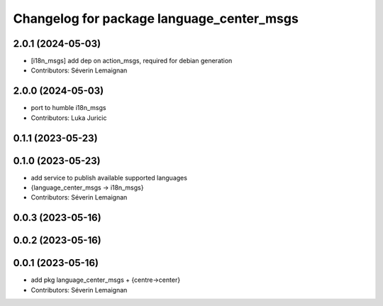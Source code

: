 ^^^^^^^^^^^^^^^^^^^^^^^^^^^^^^^^^^^^^^^^^^
Changelog for package language_center_msgs
^^^^^^^^^^^^^^^^^^^^^^^^^^^^^^^^^^^^^^^^^^

2.0.1 (2024-05-03)
------------------
* [i18n_msgs] add dep on action_msgs, required for debian generation
* Contributors: Séverin Lemaignan

2.0.0 (2024-05-03)
------------------
* port to humble i18n_msgs
* Contributors: Luka Juricic

0.1.1 (2023-05-23)
------------------

0.1.0 (2023-05-23)
------------------
* add service to publish available supported languages
* {language_center_msgs -> i18n_msgs}
* Contributors: Séverin Lemaignan

0.0.3 (2023-05-16)
------------------

0.0.2 (2023-05-16)
------------------

0.0.1 (2023-05-16)
------------------
* add pkg language_center_msgs + {centre->center}
* Contributors: Séverin Lemaignan
